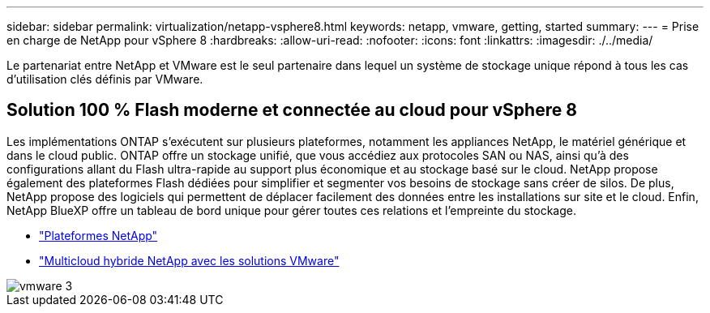 ---
sidebar: sidebar 
permalink: virtualization/netapp-vsphere8.html 
keywords: netapp, vmware, getting, started 
summary:  
---
= Prise en charge de NetApp pour vSphere 8
:hardbreaks:
:allow-uri-read: 
:nofooter: 
:icons: font
:linkattrs: 
:imagesdir: ./../media/


[role="lead"]
Le partenariat entre NetApp et VMware est le seul partenaire dans lequel un système de stockage unique répond à tous les cas d'utilisation clés définis par VMware.



== Solution 100 % Flash moderne et connectée au cloud pour vSphere 8

Les implémentations ONTAP s'exécutent sur plusieurs plateformes, notamment les appliances NetApp, le matériel générique et dans le cloud public. ONTAP offre un stockage unifié, que vous accédiez aux protocoles SAN ou NAS, ainsi qu'à des configurations allant du Flash ultra-rapide au support plus économique et au stockage basé sur le cloud. NetApp propose également des plateformes Flash dédiées pour simplifier et segmenter vos besoins de stockage sans créer de silos. De plus, NetApp propose des logiciels qui permettent de déplacer facilement des données entre les installations sur site et le cloud. Enfin, NetApp BlueXP offre un tableau de bord unique pour gérer toutes ces relations et l'empreinte du stockage.

* link:https://docs.netapp.com/us-en/ontap-systems-family/intro-family.html["Plateformes NetApp"]
* link:../ehc/index.html["Multicloud hybride NetApp avec les solutions VMware"]


image::vmware3.png[vmware 3]
